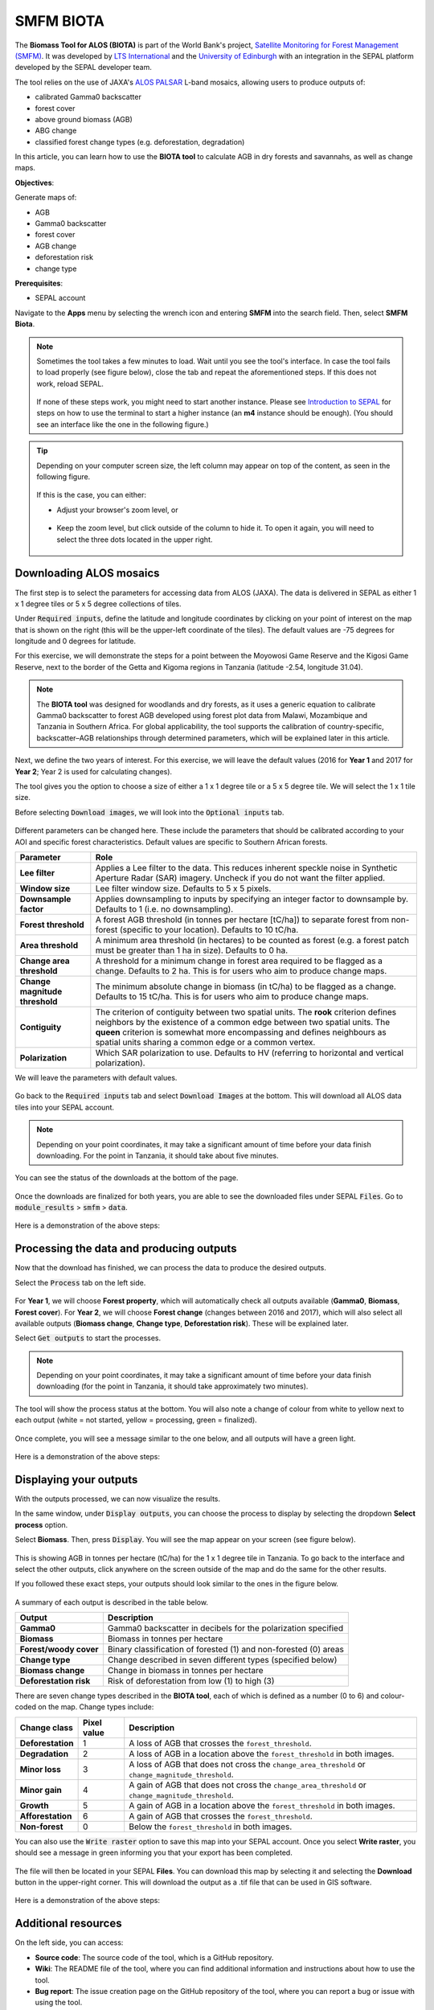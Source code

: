 SMFM BIOTA
==========

The **Biomass Tool for ALOS (BIOTA)** is part of the World Bank's project, `Satellite Monitoring for Forest Management (SMFM) <https://www.smfm-project.com>`_. It was developed by `LTS International <https://ltsi.co.uk/>`_ and the `University of Edinburgh <https://www.ed.ac.uk/geosciences>`_ with an integration in the SEPAL platform developed by the SEPAL developer team. 

The tool relies on the use of JAXA's `ALOS PALSAR <https://www.eorc.jaxa.jp/ALOS/en/about/palsar.htm>`_ L-band mosaics, allowing users to produce outputs of:

-   calibrated Gamma0 backscatter
-   forest cover
-   above ground biomass (AGB)
-   ABG change
-   classified forest change types (e.g. deforestation, degradation)

In this article, you can learn how to use the **BIOTA tool** to calculate AGB in dry forests and savannahs, as well as change maps.

**Objectives**:

Generate maps of: 

-   AGB
-   Gamma0 backscatter
-   forest cover
-   AGB change
-   deforestation risk 
-   change type

**Prerequisites**: 

-   SEPAL account


Navigate to the **Apps** menu by selecting the wrench icon and entering **SMFM** into the search field. Then, select **SMFM Biota**.

.. note::

    Sometimes the tool takes a few minutes to load. Wait until you see the tool's interface. In case the tool fails to load properly (see figure below), close the tab and repeat the aforementioned steps. If this does not work, reload SEPAL.

    .. figure:: https://raw.githubusercontent.com/dfguerrerom/sepal_smfm_biota/main/doc/_img/biota_fail.png
        :alt: Failure of the BIOTA tool
        :align: center
        :width: 600
        
    If none of these steps work, you might need to start another instance. Please see `Introduction to SEPAL <https://docs.sepal.io/en/latest/setup/presentation.html#terminal-tab>`_ for steps on how to use the terminal to start a higher instance (an **m4** instance should be enough). (You should see an interface like the one in the following figure.)

.. figure:: https://raw.githubusercontent.com/dfguerrerom/sepal_smfm_biota/main/doc/_img/biota_interface.png
    :alt: The SMFM BIOTA interface
    :align: center
    :width: 600

.. tip::

    Depending on your computer screen size, the left column may appear on top of the content, as seen in the following figure.

    .. figure:: https://raw.githubusercontent.com/dfguerrerom/sepal_smfm_biota/main/doc/_img/biota_column.png
        :alt: Left column on top of the tool
        :align: center
        :width: 600

    If this is the case, you can either:
    
    -   Adjust your browser's zoom level, or

    .. figure:: https://raw.githubusercontent.com/dfguerrerom/sepal_smfm_biota/main/doc/_img/biota_chrome.png
        :alt: Example of how to adjust the zoom level on Google Chrome
        :align: center
        :width: 600

    -   Keep the zoom level, but click outside of the column to hide it. To open it again, you will need to select the three dots located in the upper right.

    .. figure:: https://raw.githubusercontent.com/dfguerrerom/sepal_smfm_biota/main/doc/_img/biota_three_dots.png
        :alt: How to display the left column again
        :align: center
        :width: 600

Downloading ALOS mosaics
""""""""""""""""""""""""

The first step is to select the parameters for accessing data from ALOS (JAXA). The data is delivered in SEPAL as either 1 x 1 degree tiles or 5 x 5 degree collections of tiles.

Under :code:`Required inputs`, define the latitude and longitude coordinates by clicking on your point of interest on the map that is shown on the right (this will be the upper-left coordinate of the tiles). The default values are -75 degrees for longitude and 0 degrees for latitude. 

For this exercise, we will demonstrate the steps for a point between the Moyowosi Game Reserve and the Kigosi Game Reserve, next to the border of the Getta and Kigoma regions in Tanzania (latitude -2.54, longitude 31.04).

.. figure:: https://raw.githubusercontent.com/dfguerrerom/sepal_smfm_biota/main/doc/_img/biota_map.png
    :alt: Selecting a point on the map
    :align: center
    :width: 600

.. note::

    The **BIOTA tool** was designed for woodlands and dry forests, as it uses a generic equation to calibrate Gamma0 backscatter to forest AGB developed using forest plot data from Malawi, Mozambique and Tanzania in Southern Africa. For global applicability, the tool supports the calibration of country-specific, backscatter–AGB relationships through determined parameters, which will be explained later in this article.

Next, we define the two years of interest. For this exercise, we will leave the default values (2016 for **Year 1** and 2017 for **Year 2**; Year 2 is used for calculating changes).

The tool gives you the option to choose a size of either a 1 x 1 degree tile or a 5 x 5 degree tile. We will select the 1 x 1 tile size.

Before selecting :code:`Download images`, we will look into the :code:`Optional inputs` tab.

.. figure:: https://raw.githubusercontent.com/dfguerrerom/sepal_smfm_biota/main/doc/_img/biota_optional_inputs_tab.png
    :alt: Location of the **Optional inputs** tab
    :align: center
    :width: 600

Different parameters can be changed here. These include the parameters that should be calibrated according to your AOI and specific forest characteristics. Default values are specific to Southern African forests.

.. csv-table::
    :header: Parameter, Role

    **Lee filter**, Applies a Lee filter to the data. This reduces inherent speckle noise in Synthetic Aperture Radar (SAR) imagery. Uncheck if you do not want the filter applied.
    **Window size**, Lee filter window size. Defaults to 5 x 5 pixels.
    **Downsample factor**, Applies downsampling to inputs by specifying an integer factor to downsample by. Defaults to 1 (i.e. no downsampling).
    **Forest threshold**, A forest AGB threshold (in tonnes per hectare [tC/ha]) to separate forest from non-forest (specific to your location). Defaults to 10 tC/ha.
    **Area threshold**, A minimum area threshold (in hectares) to be counted as forest (e.g. a forest patch must be greater than 1 ha in size). Defaults to 0 ha.
    **Change area threshold**, A threshold for a minimum change in forest area required to be flagged as a change. Defaults to 2 ha. This is for users who aim to produce change maps. 
    **Change magnitude threshold**, The minimum absolute change in biomass (in tC/ha) to be flagged as a change. Defaults to 15 tC/ha. This is for users who aim to produce change maps.
    **Contiguity**, The criterion of contiguity between two spatial units. The **rook** criterion defines neighbors by the existence of a common edge between two spatial units. The **queen** criterion is somewhat more encompassing and defines neighbours as spatial units sharing a common edge or a common vertex.
    **Polarization**, Which SAR polarization to use. Defaults to HV (referring to horizontal and vertical polarization).

We will leave the parameters with default values.

.. figure:: https://raw.githubusercontent.com/dfguerrerom/sepal_smfm_biota/main/doc/_img/biota_optional_inputs.png
    :alt: Optional parameters screen
    :align: center
    :width: 600

Go back to the :code:`Required inputs` tab and select :code:`Download Images` at the bottom. This will download all ALOS data tiles into your SEPAL account.

.. note::

    Depending on your point coordinates, it may take a significant amount of time before your data finish downloading. For the point in Tanzania, it should take about five minutes.

You can see the status of the downloads at the bottom of the page.

.. figure:: https://raw.githubusercontent.com/dfguerrerom/sepal_smfm_biota/main/doc/_img/biota_download_status.png
    :alt: Download status
    :align: center
    :width: 600

Once the downloads are finalized for both years, you are able to see the downloaded files under SEPAL :code:`Files`. Go to :code:`module_results` > :code:`smfm` > :code:`data`.

.. figure:: https://raw.githubusercontent.com/dfguerrerom/sepal_smfm_biota/main/doc/_img/biota_files.png
    :alt: SEPAL files with downloaded data.
    :align: center
    :width: 600

Here is a demonstration of the above steps:

.. youtube:: d759Aqi85HE
    :height: 315
    :width: 560

Processing the data and producing outputs
"""""""""""""""""""""""""""""""""""""""""

Now that the download has finished, we can process the data to produce the desired outputs.

Select the :code:`Process` tab on the left side.

.. figure:: https://raw.githubusercontent.com/dfguerrerom/sepal_smfm_biota/main/doc/_img/biota_process.png
    :alt: BIOTA Process window
    :align: center
    :width: 600

For **Year 1**, we will choose **Forest property**, which will automatically check all outputs available (**Gamma0**, **Biomass**, **Forest cover**). For **Year 2**, we will choose **Forest change** (changes between 2016 and 2017), which will also select all available outputs (**Biomass change**, **Change type**, **Deforestation risk**). These will be explained later. 

Select :code:`Get outputs` to start the processes.

.. figure:: https://raw.githubusercontent.com/dfguerrerom/sepal_smfm_biota/main/doc/_img/biota_process_get.png
    :alt: Select outputs and start the process by selecting **Get outputs**
    :align: center
    :width: 600

.. note::

    Depending on your point coordinates, it may take a significant amount of time before your data finish downloading (for the point in Tanzania, it should take approximately two minutes).

The tool will show the process status at the bottom. You will also note a change of colour from white to yellow next to each output (white = not started, yellow = processing, green = finalized).

.. figure:: https://raw.githubusercontent.com/dfguerrerom/sepal_smfm_biota/main/doc/_img/biota_output_processing.png
    :alt: Status of outputs
    :align: center
    :width: 600

Once complete, you will see a message similar to the one below, and all outputs will have a green light. 

.. figure:: https://raw.githubusercontent.com/dfguerrerom/sepal_smfm_biota/main/doc/_img/biota_output_done.png
    :alt: Process finalized
    :align: center
    :width: 600

Here is a demonstration of the above steps:

.. youtube:: OMGESeERRGo
    :height: 315
    :width: 560

Displaying your outputs
"""""""""""""""""""""""

With the outputs processed, we can now visualize the results.

In the same window, under :code:`Display outputs`, you can choose the process to display by selecting the dropdown **Select process** option.

Select **Biomass**. Then, press :code:`Display`. You will see the map appear on your screen (see figure below).

.. figure:: https://raw.githubusercontent.com/dfguerrerom/sepal_smfm_biota/main/doc/_img/biota_display.png
    :alt: Biomass map
    :align: center
    :width: 600

This is showing AGB in tonnes per hectare (tC/ha) for the 1 x 1 degree tile in Tanzania. To go back to the interface and select the other outputs, click anywhere on the screen outside of the map and do the same for the other results.

If you followed these exact steps, your outputs should look similar to the ones in the figure below. 

.. figure:: https://raw.githubusercontent.com/dfguerrerom/sepal_smfm_biota/main/doc/_img/biota_all.png
    :alt: BIOTA outputs for Tanzania
    :align: center
    :width: 600

A summary of each output is described in the table below.

.. csv-table::
    :header: Output, Description

    **Gamma0**, Gamma0 backscatter in decibels for the polarization specified
    **Biomass**, Biomass in tonnes per hectare
    **Forest/woody cover**, Binary classification of forested (1) and non-forested (0) areas
    **Change type**, Change described in seven different types (specified below)
    **Biomass change**, Change in biomass in tonnes per hectare
    **Deforestation risk**, Risk of deforestation from low (1) to high (3) 
    
There are seven change types described in the **BIOTA tool**, each of which is defined as a number (0 to 6) and colour-coded on the map. Change types include:

.. csv-table::
    :header: Change class, Pixel value, Description

    **Deforestation**, 1, A loss of AGB that crosses the ``forest_threshold``.
    **Degradation**, 2, A loss of AGB in a location above the ``forest_threshold`` in both images.
    **Minor loss**, 3, A loss of AGB that does not cross the ``change_area_threshold`` or ``change_magnitude_threshold``.
    **Minor gain**, 4, A gain of AGB that does not cross the ``change_area_threshold`` or ``change_magnitude_threshold``.
    **Growth**, 5, A gain of AGB in a location above the ``forest_threshold`` in both images.
    **Afforestation**, 6, A gain of AGB that crosses the ``forest_threshold``.
    **Non-forest**, 0, Below the ``forest_threshold`` in both images.

You can also use the :code:`Write raster` option to save this map into your SEPAL account. Once you select **Write raster**, you should see a message in green informing you that your export has been completed.

.. figure:: https://raw.githubusercontent.com/dfguerrerom/sepal_smfm_biota/main/doc/_img/biota_export.png
    :alt: Map export complete for the **Change type** output.
    :align: center
    :width: 600

The file will then be located in your SEPAL **Files**. You can download this map by selecting it and selecting the **Download** button in the upper-right corner. This will download the output as a .tif file that can be used in GIS software.

.. figure:: https://raw.githubusercontent.com/dfguerrerom/sepal_smfm_biota/main/doc/_img/biota_export_file.png
    :alt: Exported map in **Files**
    :align: center
    :width: 600

Here is a demonstration of the above steps:

.. youtube:: my8U5TaV9IU
    :height: 315
    :width: 560

Additional resources
""""""""""""""""""""

On the left side, you can access:

-   **Source code**: The source code of the tool, which is a GitHub repository.
-   **Wiki**: The README file of the tool, where you can find additional information and instructions about how to use the tool.
-   **Bug report**: The issue creation page on the GitHub repository of the tool, where you can report a bug or issue with using the tool.

.. figure:: https://raw.githubusercontent.com/dfguerrerom/sepal_smfm_biota/main/doc/_img/biota_resources.png
    :alt: Additional resources
    :align: center
    :width: 600

.. custom-edit:: https://raw.githubusercontent.com/sepal-contrib/sepal_smfm_biota/release/doc/en.rst
